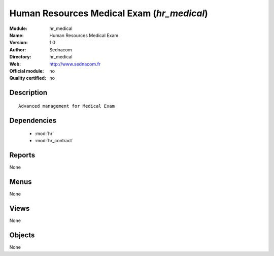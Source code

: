 
.. module:: hr_medical
    :synopsis: Human Resources Medical Exam 
    :noindex:
.. 

.. raw:: html

    <link rel="stylesheet" href="../_static/hide_objects_in_sidebar.css" type="text/css" />

Human Resources Medical Exam (*hr_medical*)
===========================================
:Module: hr_medical
:Name: Human Resources Medical Exam
:Version: 1.0
:Author: Sednacom
:Directory: hr_medical
:Web: http://www.sednacom.fr
:Official module: no
:Quality certified: no

Description
-----------

::

  Advanced management for Medical Exam

Dependencies
------------

 * :mod:`hr`
 * :mod:`hr_contract`

Reports
-------

None


Menus
-------


None


Views
-----


None



Objects
-------

None
